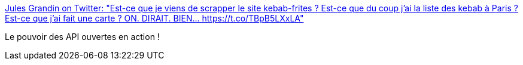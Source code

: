 :jbake-type: post
:jbake-status: published
:jbake-title: Jules Grandin on Twitter: "Est-ce que je viens de scrapper le site kebab-frites ? Est-ce que du coup j'ai la liste des kebab à Paris ? Est-ce que j'ai fait une carte ? ON. DIRAIT. BIEN… https://t.co/TBpB5LXxLA"
:jbake-tags: carte,paris,kebab,_mois_janv.,_année_2019
:jbake-date: 2019-01-30
:jbake-depth: ../
:jbake-uri: shaarli/1548854068000.adoc
:jbake-source: https://nicolas-delsaux.hd.free.fr/Shaarli?searchterm=https%3A%2F%2Ftwitter.com%2FJulesGrandin%2Fstatus%2F1090562755868938241&searchtags=carte+paris+kebab+_mois_janv.+_ann%C3%A9e_2019
:jbake-style: shaarli

https://twitter.com/JulesGrandin/status/1090562755868938241[Jules Grandin on Twitter: "Est-ce que je viens de scrapper le site kebab-frites ? Est-ce que du coup j'ai la liste des kebab à Paris ? Est-ce que j'ai fait une carte ? ON. DIRAIT. BIEN… https://t.co/TBpB5LXxLA"]

Le pouvoir des API ouvertes en action !

